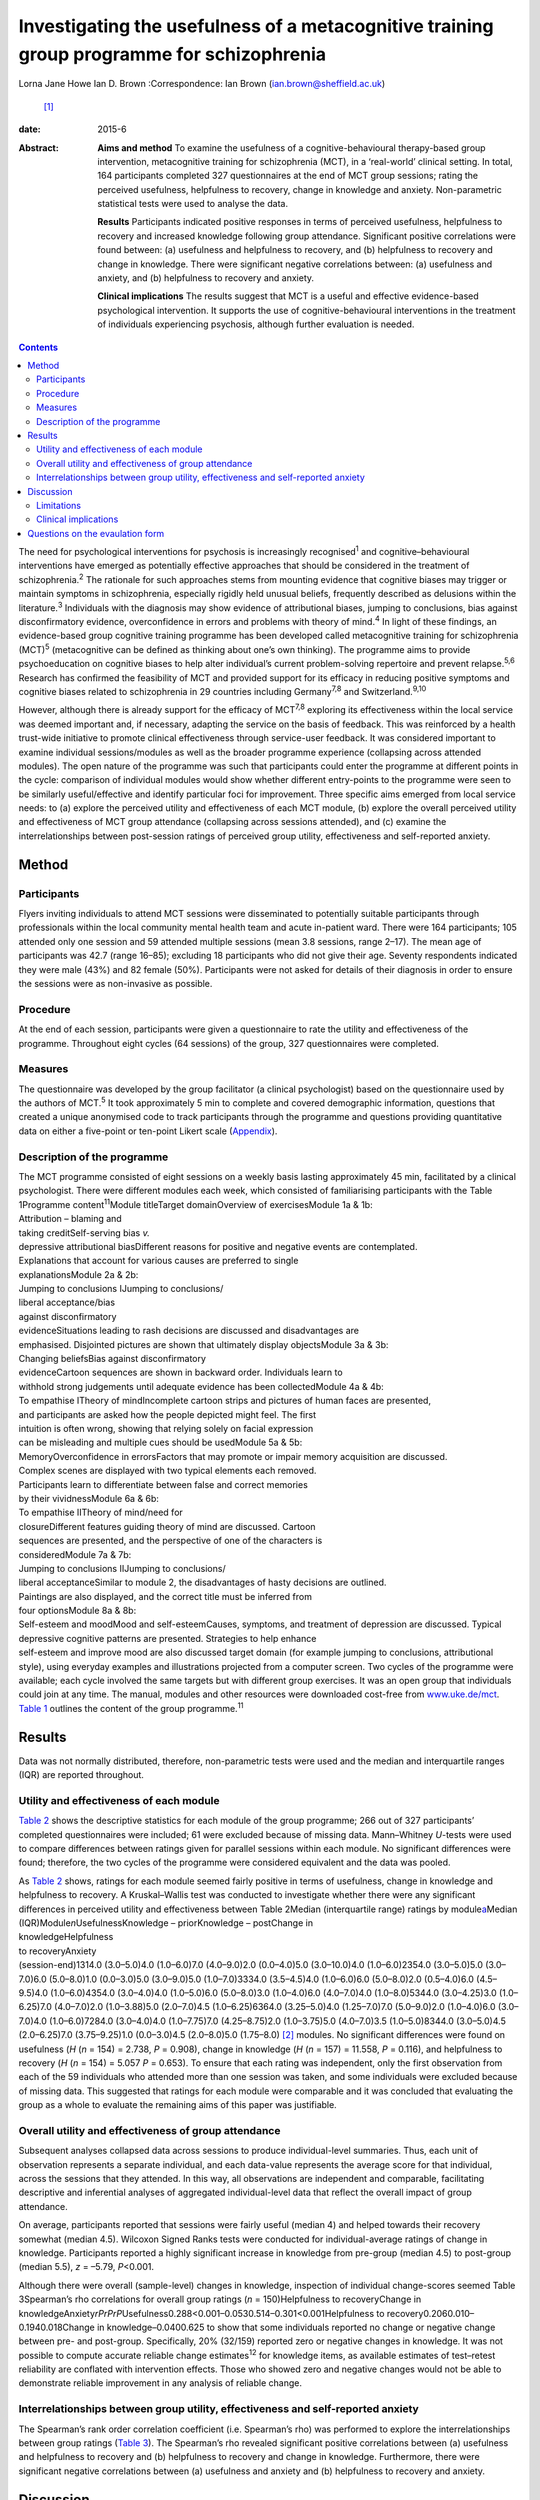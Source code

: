 ==========================================================================================
Investigating the usefulness of a metacognitive training group programme for schizophrenia
==========================================================================================



Lorna Jane Howe
Ian D. Brown
:Correspondence: Ian Brown (ian.brown@sheffield.ac.uk)
 [1]_

:date: 2015-6

:Abstract:
   **Aims and method** To examine the usefulness of a
   cognitive-behavioural therapy-based group intervention, metacognitive
   training for schizophrenia (MCT), in a ‘real-world’ clinical setting.
   In total, 164 participants completed 327 questionnaires at the end of
   MCT group sessions; rating the perceived usefulness, helpfulness to
   recovery, change in knowledge and anxiety. Non-parametric statistical
   tests were used to analyse the data.

   **Results** Participants indicated positive responses in terms of
   perceived usefulness, helpfulness to recovery and increased knowledge
   following group attendance. Significant positive correlations were
   found between: (a) usefulness and helpfulness to recovery, and (b)
   helpfulness to recovery and change in knowledge. There were
   significant negative correlations between: (a) usefulness and
   anxiety, and (b) helpfulness to recovery and anxiety.

   **Clinical implications** The results suggest that MCT is a useful
   and effective evidence-based psychological intervention. It supports
   the use of cognitive-behavioural interventions in the treatment of
   individuals experiencing psychosis, although further evaluation is
   needed.


.. contents::
   :depth: 3
..

The need for psychological interventions for psychosis is increasingly
recognised\ :sup:`1` and cognitive–behavioural interventions have
emerged as potentially effective approaches that should be considered in
the treatment of schizophrenia.\ :sup:`2` The rationale for such
approaches stems from mounting evidence that cognitive biases may
trigger or maintain symptoms in schizophrenia, especially rigidly held
unusual beliefs, frequently described as delusions within the
literature.\ :sup:`3` Individuals with the diagnosis may show evidence
of attributional biases, jumping to conclusions, bias against
disconfirmatory evidence, overconfidence in errors and problems with
theory of mind.\ :sup:`4` In light of these findings, an evidence-based
group cognitive training programme has been developed called
metacognitive training for schizophrenia (MCT)\ :sup:`5` (metacognitive
can be defined as thinking about one’s own thinking). The programme aims
to provide psychoeducation on cognitive biases to help alter
individual’s current problem-solving repertoire and prevent
relapse.\ :sup:`5,6` Research has confirmed the feasibility of MCT and
provided support for its efficacy in reducing positive symptoms and
cognitive biases related to schizophrenia in 29 countries including
Germany\ :sup:`7,8` and Switzerland.\ :sup:`9,10`

However, although there is already support for the efficacy of
MCT\ :sup:`7,8` exploring its effectiveness within the local service was
deemed important and, if necessary, adapting the service on the basis of
feedback. This was reinforced by a health trust-wide initiative to
promote clinical effectiveness through service-user feedback. It was
considered important to examine individual sessions/modules as well as
the broader programme experience (collapsing across attended modules).
The open nature of the programme was such that participants could enter
the programme at different points in the cycle: comparison of individual
modules would show whether different entry-points to the programme were
seen to be similarly useful/effective and identify particular foci for
improvement. Three specific aims emerged from local service needs: to
(a) explore the perceived utility and effectiveness of each MCT module,
(b) explore the overall perceived utility and effectiveness of MCT group
attendance (collapsing across sessions attended), and (c) examine the
interrelationships between post-session ratings of perceived group
utility, effectiveness and self-reported anxiety.

.. _S1:

Method
======

.. _S2:

Participants
------------

Flyers inviting individuals to attend MCT sessions were disseminated to
potentially suitable participants through professionals within the local
community mental health team and acute in-patient ward. There were 164
participants; 105 attended only one session and 59 attended multiple
sessions (mean 3.8 sessions, range 2–17). The mean age of participants
was 42.7 (range 16–85); excluding 18 participants who did not give their
age. Seventy respondents indicated they were male (43%) and 82 female
(50%). Participants were not asked for details of their diagnosis in
order to ensure the sessions were as non-invasive as possible.

.. _S3:

Procedure
---------

At the end of each session, participants were given a questionnaire to
rate the utility and effectiveness of the programme. Throughout eight
cycles (64 sessions) of the group, 327 questionnaires were completed.

.. _S4:

Measures
--------

The questionnaire was developed by the group facilitator (a clinical
psychologist) based on the questionnaire used by the authors of
MCT.\ :sup:`5` It took approximately 5 min to complete and covered
demographic information, questions that created a unique anonymised code
to track participants through the programme and questions providing
quantitative data on either a five-point or ten-point Likert scale
(`Appendix <#APP1>`__).

.. _S5:

Description of the programme
----------------------------

| The MCT programme consisted of eight sessions on a weekly basis
  lasting approximately 45 min, facilitated by a clinical psychologist.
  There were different modules each week, which consisted of
  familiarising participants with the Table 1Programme
  content\ :sup:`11`\ Module titleTarget domainOverview of
  exercisesModule 1a & 1b:
| Attribution – blaming and
| taking creditSelf-serving bias *v.*
| depressive attributional biasDifferent reasons for positive and
  negative events are contemplated.
| Explanations that account for various causes are preferred to single
| explanationsModule 2a & 2b:
| Jumping to conclusions IJumping to conclusions/
| liberal acceptance/bias
| against disconfirmatory
| evidenceSituations leading to rash decisions are discussed and
  disadvantages are
| emphasised. Disjointed pictures are shown that ultimately display
  objectsModule 3a & 3b:
| Changing beliefsBias against disconfirmatory
| evidenceCartoon sequences are shown in backward order. Individuals
  learn to
| withhold strong judgements until adequate evidence has been
  collectedModule 4a & 4b:
| To empathise ITheory of mindIncomplete cartoon strips and pictures of
  human faces are presented,
| and participants are asked how the people depicted might feel. The
  first
| intuition is often wrong, showing that relying solely on facial
  expression
| can be misleading and multiple cues should be usedModule 5a & 5b:
| MemoryOverconfidence in errorsFactors that may promote or impair
  memory acquisition are discussed.
| Complex scenes are displayed with two typical elements each removed.
| Participants learn to differentiate between false and correct memories
| by their vividnessModule 6a & 6b:
| To empathise IITheory of mind/need for
| closureDifferent features guiding theory of mind are discussed.
  Cartoon
| sequences are presented, and the perspective of one of the characters
  is
| consideredModule 7a & 7b:
| Jumping to conclusions IIJumping to conclusions/
| liberal acceptanceSimilar to module 2, the disadvantages of hasty
  decisions are outlined.
| Paintings are also displayed, and the correct title must be inferred
  from
| four optionsModule 8a & 8b:
| Self-esteem and moodMood and self-esteemCauses, symptoms, and
  treatment of depression are discussed. Typical
| depressive cognitive patterns are presented. Strategies to help
  enhance
| self-esteem and improve mood are also discussed target domain (for
  example jumping to conclusions, attributional style), using everyday
  examples and illustrations projected from a computer screen. Two
  cycles of the programme were available; each cycle involved the same
  targets but with different group exercises. It was an open group that
  individuals could join at any time. The manual, modules and other
  resources were downloaded cost-free from
  `www.uke.de/mct <www.uke.de/mct>`__. `Table 1 <#T1>`__ outlines the
  content of the group programme.\ :sup:`11`

.. _S6:

Results
=======

Data was not normally distributed, therefore, non-parametric tests were
used and the median and interquartile ranges (IQR) are reported
throughout.

.. _S7:

Utility and effectiveness of each module
----------------------------------------

`Table 2 <#T2>`__ shows the descriptive statistics for each module of
the group programme; 266 out of 327 participants’ completed
questionnaires were included; 61 were excluded because of missing data.
Mann–Whitney *U*-tests were used to compare differences between ratings
given for parallel sessions within each module. No significant
differences were found; therefore, the two cycles of the programme were
considered equivalent and the data was pooled.

| As `Table 2 <#T2>`__ shows, ratings for each module seemed fairly
  positive in terms of usefulness, change in knowledge and helpfulness
  to recovery. A Kruskal–Wallis test was conducted to investigate
  whether there were any significant differences in perceived utility
  and effectiveness between Table 2Median (interquartile range) ratings
  by module\ `a <#TFN1>`__\ Median (IQR)Module\ *n*\ UsefulnessKnowledge
  – priorKnowledge – postChange in
| knowledgeHelpfulness
| to recoveryAnxiety
| (session-end)1314.0 (3.0–5.0)4.0 (1.0–6.0)7.0 (4.0–9.0)2.0
  (0.0–4.0)5.0 (3.0–10.0)4.0 (1.0–6.0)2354.0 (3.0–5.0)5.0 (3.0–7.0)6.0
  (5.0–8.0)1.0 (0.0–3.0)5.0 (3.0–9.0)5.0 (1.0–7.0)3334.0 (3.5–4.5)4.0
  (1.0–6.0)6.0 (5.0–8.0)2.0 (0.5–4.0)6.0 (4.5–9.5)4.0 (1.0–6.0)4354.0
  (3.0–4.0)4.0 (1.0–5.0)6.0 (5.0–8.0)3.0 (1.0–4.0)6.0 (4.0–7.0)4.0
  (1.0–8.0)5344.0 (3.0–4.25)3.0 (1.0–6.25)7.0 (4.0–7.0)2.0 (1.0–3.88)5.0
  (2.0–7.0)4.5 (1.0–6.25)6364.0 (3.25–5.0)4.0 (1.25–7.0)7.0 (5.0–9.0)2.0
  (1.0–4.0)6.0 (3.0–7.0)4.0 (1.0–6.0)7284.0 (3.0–4.0)4.0 (1.0–7.75)7.0
  (4.25–8.75)2.0 (1.0–3.75)5.0 (4.0–7.0)3.5 (1.0–5.0)8344.0 (3.0–5.0)4.5
  (2.0–6.25)7.0 (3.75–9.25)1.0 (0.0–3.0)4.5 (2.0–8.0)5.0 (1.75–8.0) [2]_
  modules. No significant differences were found on usefulness (*H* (*n*
  = 154) = 2.738, *P* = 0.908), change in knowledge (*H* (*n* = 157) =
  11.558, *P* = 0.116), and helpfulness to recovery (*H* (*n* = 154) =
  5.057 *P* = 0.653). To ensure that each rating was independent, only
  the first observation from each of the 59 individuals who attended
  more than one session was taken, and some individuals were excluded
  because of missing data. This suggested that ratings for each module
  were comparable and it was concluded that evaluating the group as a
  whole to evaluate the remaining aims of this paper was justifiable.

.. _S8:

Overall utility and effectiveness of group attendance
-----------------------------------------------------

Subsequent analyses collapsed data across sessions to produce
individual-level summaries. Thus, each unit of observation represents a
separate individual, and each data-value represents the average score
for that individual, across the sessions that they attended. In this
way, all observations are independent and comparable, facilitating
descriptive and inferential analyses of aggregated individual-level data
that reflect the overall impact of group attendance.

On average, participants reported that sessions were fairly useful
(median 4) and helped towards their recovery somewhat (median 4.5).
Wilcoxon Signed Ranks tests were conducted for individual-average
ratings of change in knowledge. Participants reported a highly
significant increase in knowledge from pre-group (median 4.5) to
post-group (median 5.5), *z* = –5.79, *P*\ <0.001.

Although there were overall (sample-level) changes in knowledge,
inspection of individual change-scores seemed Table 3Spearman’s rho
correlations for overall group ratings (*n* = 150)Helpfulness to
recoveryChange in
knowledgeAnxiety\ *rPrPrP*\ Usefulness0.288<0.001–0.0530.514–0.301<0.001Helpfulness
to recovery0.2060.010–0.1940.018Change in knowledge–0.0400.625 to show
that some individuals reported no change or negative change between pre-
and post-group. Specifically, 20% (32/159) reported zero or negative
changes in knowledge. It was not possible to compute accurate reliable
change estimates\ :sup:`12` for knowledge items, as available estimates
of test–retest reliability are conflated with intervention effects.
Those who showed zero and negative changes would not be able to
demonstrate reliable improvement in any analysis of reliable change.

.. _S9:

Interrelationships between group utility, effectiveness and self-reported anxiety
---------------------------------------------------------------------------------

The Spearman’s rank order correlation coefficient (i.e. Spearman’s rho)
was performed to explore the interrelationships between group ratings
(`Table 3 <#T3>`__). The Spearman’s rho revealed significant positive
correlations between (a) usefulness and helpfulness to recovery and (b)
helpfulness to recovery and change in knowledge. Furthermore, there were
significant negative correlations between (a) usefulness and anxiety and
(b) helpfulness to recovery and anxiety.

.. _S10:

Discussion
==========

Participants indicated positive responses towards MCT in terms of
perceived usefulness and helpfulness to recovery. Changes in outcome
measures revealed an overall increase in knowledge following group
attendance, although at an individual level some individuals did not
report any increase in knowledge (this is discussed further in the
Limitations section).

No particular sessions were perceived as more useful or effective than
others. This supports the clinical application of all components of the
programme and could be seen to support the open format of the group,
since all entry-points are generally comparable in terms of utility.

It seems that the more useful participants found the group, the more
they found it helpful towards their recovery – and vice versa. In
keeping with the aims of the group, helpfulness to recovery was also
positively correlated with change in knowledge. By increasing an
individual’s awareness of cognitive biases and providing corrective
experiences, it could be expected that an individual would report an
increase in knowledge and related recovery (in terms of decreased
symptoms).\ :sup:`5` However, it is acknowledged that ‘recovery’ is a
complex term and, although recovery from clinical symptoms can be seen
as an outcome, individuals may continue to experience psychological
distress while achieving ‘personal’ and ‘social’ recovery.\ :sup:`13,14`

Interestingly, self-reported anxiety was negatively correlated with
perceived usefulness and helpfulness to recovery. This suggests that the
more anxious participants were, the less useful and helpful towards
their recovery the group was – and vice versa. This may have important
clinical implications for future practice, which are discussed below.

.. _S11:

Limitations
-----------

Despite participants’ responses supporting the utility and effectiveness
of MCT, which met various criteria for statistical significance, a
number of limitations must be noted. The frequency of zero and negative
individual-level change-scores suggests that some participants did not
demonstrate knowledge improvements. From the available data it is
unclear why this may be. It could be hypothesised that because the
programme was an open group, establishing group cohesion was difficult.
Therefore, although some individuals may have benefitted from the social
processes of the group, some may have found the situation unhelpful and
possibly anxiety-provoking. This may have had an impact on their ability
to process and retain the information.

As participants were not specifically asked about their diagnosis,
individuals who did not experience psychosis may have been included. As
such, the programme content may not be suitable for those individuals
and they may not have benefited from the group. Nevertheless, it is
suggested that individuals with various mental health difficulties may
benefit from MCT as the focus is on providing a neutral ‘common ground’
for discussing thinking styles, rather than individual
symptoms.\ :sup:`11` However, this remains to be investigated and was
beyond the scope of this paper.

It is also noted that some participants only attended the group once or
a few times. This may be a behavioural indication that the intervention
was not working. On the other hand, it may indicate that individuals
were in the process of recovery and felt they no longer needed MCT.
There are also contextual issues to consider; for instance, those
participants who were in-patients may have been discharged and reluctant
to return to the group because they were feeling better or a desire to
disassociate with the hospital environment.

The service-developed questionnaire also had a number of shortcomings
that may have affected the results. Change-scores were based on
retrospective measures that may have resulted in inaccurate estimates,
or participants may have felt obliged to respond in accordance with
perceived demand characteristics. Furthermore, the items do not map onto
the specific targets of MCT, including the expected reduction of
positive symptoms and cognitive biases. In addition, it was difficult to
establish what ‘recovery’ meant to respondents and how they evaluated
this. As mentioned above, recovery is a very complex and individual
experience and the quantitative data did not capture this.

.. _S12:

Clinical implications
---------------------

Despite the limitations, the results address the aims of the paper and
suggest that MCT can provide a useful and effective evidence-based
psychological intervention to participants within a local service. In
addition to meeting local service needs, this paper contributes to the
broader evidence base for MCT and supports the use of
cognitive–behavioural interventions in the treatment of individuals
experiencing psychosis.\ :sup:`2,7,8`

The results have provided some important insights that may help to
inform future clinical practice. Correlations suggested that individuals
may need support to manage their anxiety in order to facilitate the
processing of programme content (for example using relaxation and
‘ice-breaker’ exercises at the beginning of sessions). It may also be
useful for the group facilitator to have an open dialogue with
participants about the effects of the group and recognise that not
everyone may benefit from MCT. Furthermore, as some individuals did not
appear to benefit from the group, more selective inclusion criteria may
be needed (for example ensuring only individuals with a diagnosis of
schizophrenia/psychosis are included). It may also be useful to
implement the recently developed individualised MCT programme on a
one-to-one basis with some clients who may not benefit from a group
format.\ :sup:`15`

The MCT programme showed promising results in promoting knowledge and
was helpful for recovery and therefore further evaluation of the MCT
group programme is needed in the future. There were various design
limitations of the questionnaire that would need to be addressed in
order to improve future evaluation: (a) some participant demographics
should be collected, including diagnosis, (b) measures of change should
be taken before and after sessions in order to overcome problems with
retrospective accounts, (c) items should map more tightly to the
theoretical targets of MCT and could include objective tests (for
example multiple-choice questions) *v.* subjective items that are more
open to bias, (c) space for qualitative data should be provided under
each question – particularly in relation to ‘recovery’ and what
participants found helpful/unhelpful, and (d) questions about the impact
of the facilitator’s style of delivery. This would allow exploration of
what influences on outcomes relate to programme content or facilitator’s
presentation skills.

.. _S13:

Questions on the evaulation form
================================

.. container:: table-wrap
   :name: T4

   +---------+---+---------+--------+---+---------+---+---------+---+---------+
   | How     |   |         |        |   |         |   |         |   |         |
   | much    |   |         |        |   |         |   |         |   |         |
   | kn      |   |         |        |   |         |   |         |   |         |
   | owledge |   |         |        |   |         |   |         |   |         |
   | did you |   |         |        |   |         |   |         |   |         |
   | have on |   |         |        |   |         |   |         |   |         |
   | the     |   |         |        |   |         |   |         |   |         |
   | topic   |   |         |        |   |         |   |         |   |         |
   | being   |   |         |        |   |         |   |         |   |         |
   | covered |   |         |        |   |         |   |         |   |         |
   | prior   |   |         |        |   |         |   |         |   |         |
   | to this |   |         |        |   |         |   |         |   |         |
   | s       |   |         |        |   |         |   |         |   |         |
   | ession? |   |         |        |   |         |   |         |   |         |
   +---------+---+---------+--------+---+---------+---+---------+---+---------+
   | 1       | 2 | 3       | 4      | 5 | 6       | 7 | 8       | 9 | 10      |
   +---------+---+---------+--------+---+---------+---+---------+---+---------+
   | None at |   |         |        |   |         |   |         |   | A great |
   | all     |   |         |        |   |         |   |         |   | deal    |
   +---------+---+---------+--------+---+---------+---+---------+---+---------+
   | How     |   |         |        |   |         |   |         |   |         |
   | much    |   |         |        |   |         |   |         |   |         |
   | kn      |   |         |        |   |         |   |         |   |         |
   | owledge |   |         |        |   |         |   |         |   |         |
   | do you  |   |         |        |   |         |   |         |   |         |
   | feel    |   |         |        |   |         |   |         |   |         |
   | you     |   |         |        |   |         |   |         |   |         |
   | have    |   |         |        |   |         |   |         |   |         |
   | now on  |   |         |        |   |         |   |         |   |         |
   | this    |   |         |        |   |         |   |         |   |         |
   | topic?  |   |         |        |   |         |   |         |   |         |
   +---------+---+---------+--------+---+---------+---+---------+---+---------+
   | 1       | 2 | 3       | 4      | 5 | 6       | 7 | 8       | 9 | 10      |
   +---------+---+---------+--------+---+---------+---+---------+---+---------+
   | None at |   |         |        |   |         |   |         |   | A great |
   | all     |   |         |        |   |         |   |         |   | deal    |
   +---------+---+---------+--------+---+---------+---+---------+---+---------+
   | How     |   |         |        |   |         |   |         |   |         |
   | much do |   |         |        |   |         |   |         |   |         |
   | you     |   |         |        |   |         |   |         |   |         |
   | think   |   |         |        |   |         |   |         |   |         |
   | today’s |   |         |        |   |         |   |         |   |         |
   | session |   |         |        |   |         |   |         |   |         |
   | has     |   |         |        |   |         |   |         |   |         |
   | helped  |   |         |        |   |         |   |         |   |         |
   | your    |   |         |        |   |         |   |         |   |         |
   | re      |   |         |        |   |         |   |         |   |         |
   | covery? |   |         |        |   |         |   |         |   |         |
   +---------+---+---------+--------+---+---------+---+---------+---+---------+
   | 1       | 2 | 3       | 4      | 5 | 6       | 7 | 8       | 9 | 10      |
   +---------+---+---------+--------+---+---------+---+---------+---+---------+
   | None at |   |         |        |   |         |   |         |   | A great |
   | all     |   |         |        |   |         |   |         |   | deal    |
   +---------+---+---------+--------+---+---------+---+---------+---+---------+
   | Overall |   |         |        |   |         |   |         |   |         |
   | how     |   |         |        |   |         |   |         |   |         |
   | useful  |   |         |        |   |         |   |         |   |         |
   | did you |   |         |        |   |         |   |         |   |         |
   | find    |   |         |        |   |         |   |         |   |         |
   | the     |   |         |        |   |         |   |         |   |         |
   | s       |   |         |        |   |         |   |         |   |         |
   | ession? |   |         |        |   |         |   |         |   |         |
   +---------+---+---------+--------+---+---------+---+---------+---+---------+
   | Un      |   | Fairly  | Unsure |   | Fairly  |   | Very    |   |         |
   | helpful |   | un      |        |   | helpful |   | helpful |   |         |
   |         |   | helpful |        |   |         |   |         |   |         |
   +---------+---+---------+--------+---+---------+---+---------+---+---------+
   | How     |   |         |        |   |         |   |         |   |         |
   | anxious |   |         |        |   |         |   |         |   |         |
   | do you  |   |         |        |   |         |   |         |   |         |
   | feel?   |   |         |        |   |         |   |         |   |         |
   +---------+---+---------+--------+---+---------+---+---------+---+---------+
   | 1       | 2 | 3       | 4      | 5 | 6       | 7 | 8       | 9 | 10      |
   +---------+---+---------+--------+---+---------+---+---------+---+---------+
   | None at |   |         |        |   |         |   |         |   | A great |
   | all     |   |         |        |   |         |   |         |   | deal    |
   +---------+---+---------+--------+---+---------+---+---------+---+---------+

.. [1]
   **Lorna Jane Howe** is a Clinical Psychologist at Cambian Healthcare.
   **Ian D. Brown** is a Clinical Psychologist and Honorary Researcher
   at the University of Sheffield.

.. [2]
   *n* represents the number of participants providing ratings for each
   module. Usefulness was rated on a five-point scale anchored at: 1,
   ‘unhelpful’ and 5, ‘very helpful’; knowledge, helpfulness to recovery
   and anxiety were all rated on a ten-point scale anchored at 1, ‘none
   at all’ and 10, ‘a great deal’.
